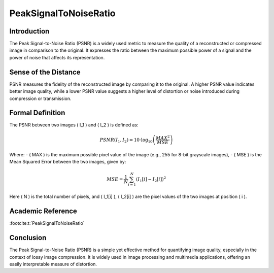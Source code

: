 PeakSignalToNoiseRatio
======================

Introduction
------------
The Peak Signal-to-Noise Ratio (PSNR) is a widely used metric to measure the quality of a reconstructed or compressed image in comparison to the original. It expresses the ratio between the maximum possible power of a signal and the power of noise that affects its representation.

Sense of the Distance
---------------------
PSNR measures the fidelity of the reconstructed image by comparing it to the original. A higher PSNR value indicates better image quality, while a lower PSNR value suggests a higher level of distortion or noise introduced during compression or transmission.

Formal Definition
-----------------
The PSNR between two images \( I_1 \) and \( I_2 \) is defined as:

.. math::

   PSNR(I_1, I_2) = 10 \cdot \log_{10} \left( \frac{MAX^2}{MSE} \right)

Where:
- \( MAX \) is the maximum possible pixel value of the image (e.g., 255 for 8-bit grayscale images),
- \( MSE \) is the Mean Squared Error between the two images, given by:

.. math::

   MSE = \frac{1}{N} \sum_{i=1}^{N} (I_1[i] - I_2[i])^2

Here \( N \) is the total number of pixels, and \( I_1[i] \), \( I_2[i] \) are the pixel values of the two images at position \( i \).

Academic Reference
------------------

:footcite:t:`PeakSignalToNoiseRatio`

.. footbibliography::

Conclusion
----------
The Peak Signal-to-Noise Ratio (PSNR) is a simple yet effective method for quantifying image quality, especially in the context of lossy image compression. It is widely used in image processing and multimedia applications, offering an easily interpretable measure of distortion.
